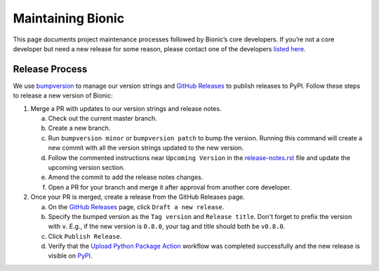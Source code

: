 ==================
Maintaining Bionic
==================

This page documents project maintenance processes followed by Bionic’s core developers.
If you’re not a core developer but need a new release for some reason, please contact
one of the developers `listed here
<https://github.com/square/bionic/blob/master/.github/CODEOWNERS>`_.

Release Process
---------------

We use `bumpversion <https://pypi.org/project/bumpversion/>`_ to manage our version
strings and `GitHub Releases <https://github.com/square/bionic/releases>`_ to publish
releases to PyPI. Follow these steps to release a new version of Bionic:

1. Merge a PR with updates to our version strings and release notes.

   a. Check out the current master branch.
   b. Create a new branch.
   c. Run ``bumpversion minor`` or ``bumpversion patch`` to bump the version. Running
      this command will create a new commit with all the version strings updated to the
      new version.
   d. Follow the commented instructions near ``Upcoming Version`` in the
      `release-notes.rst
      <https://github.com/square/bionic/blob/master/docs/release-notes.rst>`_ file and
      update the upcoming version section.
   e. Amend the commit to add the release notes changes.
   f. Open a PR for your branch and merge it after approval from another core
      developer.

2. Once your PR is merged, create a release from the GitHub Releases page.

   a. On the `GitHub Releases <https://github.com/square/bionic/releases>`_ page, click
      ``Draft a new release``.
   b. Specify the bumped version as the ``Tag version`` and ``Release title``. Don't
      forget to prefix the version with ``v``. E.g., if the new version is ``0.8.0``,
      your tag and title should both be ``v0.8.0``.
   c. Click ``Publish Release``.
   d. Verify that the `Upload Python Package Action
      <https://github.com/square/bionic/actions?query=workflow%3A%22Upload+Python+Package%22>`_
      workflow was completed successfully and the new release is visible on `PyPI
      <https://pypi.org/project/bionic/#history>`_.
